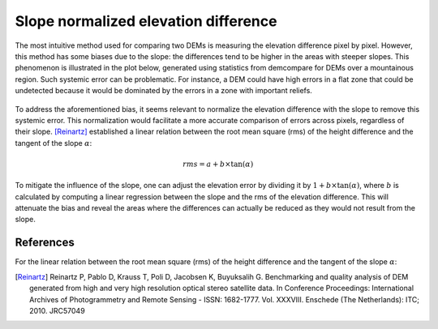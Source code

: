 .. _slope_normalized_elevation_difference:

Slope normalized elevation difference
=====================================

The most intuitive method used for comparing two DEMs is measuring the elevation difference pixel by pixel. 
However, this method has some biases due to the slope: the differences tend to be higher in the areas with steeper slopes. 
This phenomenon is illustrated in the plot below, generated using statistics from demcompare for DEMs over a mountainous region. 
Such systemic error can be problematic. 
For instance, a DEM could have high errors in a flat zone that could be undetected because it would be dominated by the errors in a zone with important reliefs. 

.. figure:: /images/ErrorVSslope.png
    :width: 500px
    :align: center

To address the aforementioned bias, it seems relevant to normalize the elevation difference with the slope to remove this systemic error. 
This normalization would facilitate a more accurate comparison of errors across pixels, regardless of their slope. 
[Reinartz]_ established a linear relation between the root mean square (rms) of the height difference and the tangent of the slope :math:`\alpha`:

.. math::

    rms = a + b \times \tan(\alpha)

To mitigate the influence of the slope, one can adjust the elevation error by dividing it by :math:`1 + b \times \tan(\alpha)`, where :math:`b` is calculated by computing a linear regression between the slope and the rms of the elevation difference. 
This will attenuate the bias and reveal the areas where the differences can actually be reduced as they would not result from the slope.

References
**********

For the linear relation between the root mean square (rms) of the height difference and the tangent of the slope :math:`\alpha`:

.. [Reinartz] Reinartz P, Pablo D, Krauss T, Poli D, Jacobsen K, Buyuksalih G. Benchmarking and quality analysis of DEM generated from high and very high resolution optical stereo satellite data. In Conference Proceedings: International Archives of Photogrammetry and Remote Sensing - ISSN: 1682-1777. Vol. XXXVIII. Enschede (The Netherlands): ITC; 2010. JRC57049